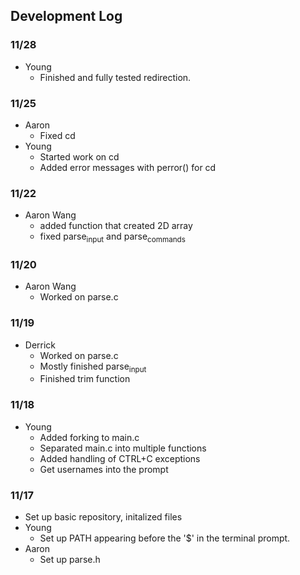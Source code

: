 ** Development Log
*** 11/28
- Young
  - Finished and fully tested redirection.
*** 11/25
- Aaron
  - Fixed cd
- Young
  - Started work on cd
  - Added error messages with perror() for cd
*** 11/22
- Aaron Wang
  - added function that created 2D array
  - fixed parse_input and parse_commands
*** 11/20
- Aaron Wang
  - Worked on parse.c
*** 11/19
- Derrick
  - Worked on parse.c
  - Mostly finished parse_input
  - Finished trim function
*** 11/18
- Young
  - Added forking to main.c
  - Separated main.c into multiple functions
  - Added handling of CTRL+C exceptions
  - Get usernames into the prompt
*** 11/17
- Set up basic repository, initalized files
- Young
  - Set up PATH appearing before the '$' in the terminal prompt. 
- Aaron
  - Set up parse.h
